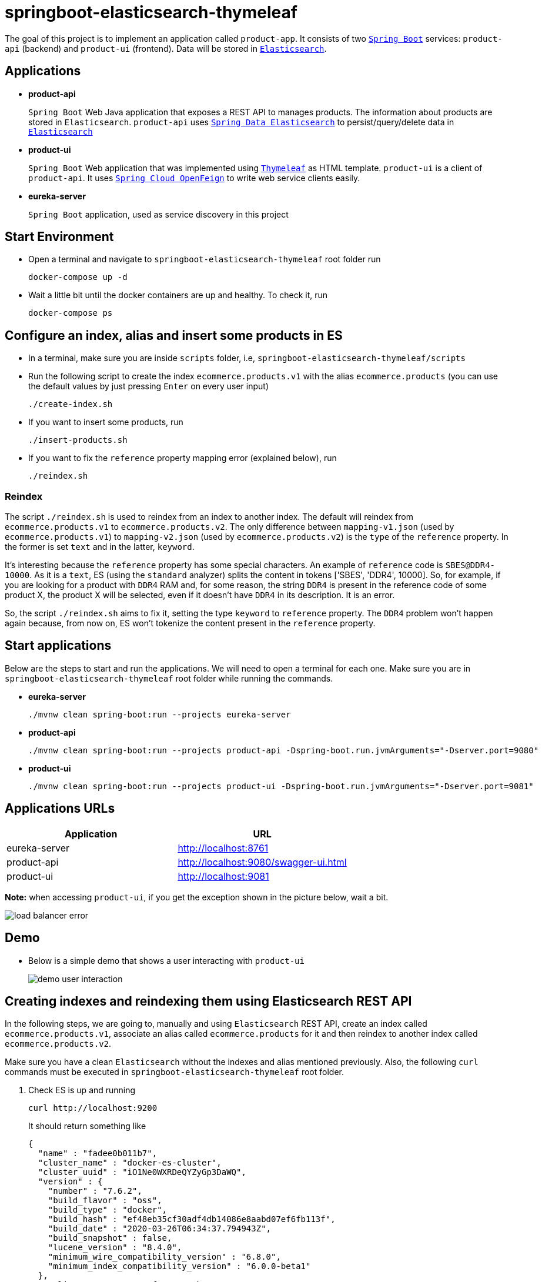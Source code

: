 = springboot-elasticsearch-thymeleaf

The goal of this project is to implement an application called `product-app`. It consists of two https://docs.spring.io/spring-boot/docs/current/reference/htmlsingle/[`Spring Boot`] services: `product-api` (backend) and `product-ui` (frontend). Data will be stored in https://www.elastic.co/products/elasticsearch[`Elasticsearch`].

== Applications

* **product-api**
+
`Spring Boot` Web Java application that exposes a REST API to manages products. The information about products are stored in `Elasticsearch`. `product-api` uses https://docs.spring.io/spring-data/elasticsearch/docs/current/reference/html/[`Spring Data Elasticsearch`] to persist/query/delete data in https://www.elastic.co/products/elasticsearch[`Elasticsearch`]

* **product-ui**
+
`Spring Boot` Web application that was implemented using https://www.thymeleaf.org/[`Thymeleaf`] as HTML template. `product-ui` is a client of `product-api`. It uses https://cloud.spring.io/spring-cloud-static/spring-cloud-openfeign/current/reference/html/[`Spring Cloud OpenFeign`] to write web service clients easily.

* **eureka-server**
+
`Spring Boot` application, used as service discovery in this project

== Start Environment

* Open a terminal and navigate to `springboot-elasticsearch-thymeleaf` root folder run
+
[source]
----
docker-compose up -d
----

* Wait a little bit until the docker containers are up and healthy. To check it, run
+
[source]
----
docker-compose ps
----

== Configure an index, alias and insert some products in ES

* In a terminal, make sure you are inside `scripts` folder, i.e, `springboot-elasticsearch-thymeleaf/scripts`

* Run the following script to create the index `ecommerce.products.v1` with the alias `ecommerce.products` (you can use the default values by just pressing `Enter` on every user input)
+
[source]
----
./create-index.sh
----

* If you want to insert some products, run
+
[source]
----
./insert-products.sh
----

* If you want to fix the `reference` property mapping error (explained below), run
+
[source]
----
./reindex.sh
----

=== Reindex

The script `./reindex.sh` is used to reindex from an index to another index. The default will reindex from `ecommerce.products.v1` to `ecommerce.products.v2`. The only difference between `mapping-v1.json` (used by `ecommerce.products.v1`) to `mapping-v2.json` (used by `ecommerce.products.v2`) is the `type` of the `reference` property. In the former is set `text` and in the latter, `keyword`.

It's interesting because the `reference` property has some special characters. An example of `reference` code is `SBES@DDR4-10000`. As it is a `text`, ES (using the `standard` analyzer) splits the content in tokens ['SBES', 'DDR4', 10000]. So, for example, if you are looking for a product with `DDR4` RAM and, for some reason, the string `DDR4` is present in the reference code of some product X, the product X will be selected, even if it doesn't have `DDR4` in its description. It is an error.

So, the script `./reindex.sh` aims to fix it, setting the type `keyword` to `reference` property. The `DDR4` problem won't happen again because, from now on, ES won't tokenize the content present in the `reference` property.

== Start applications

Below are the steps to start and run the applications. We will need to open a terminal for each one. Make sure you are in `springboot-elasticsearch-thymeleaf` root folder while running the commands.

* **eureka-server**
+
[source]
----
./mvnw clean spring-boot:run --projects eureka-server
----

* **product-api**
+
[source]
----
./mvnw clean spring-boot:run --projects product-api -Dspring-boot.run.jvmArguments="-Dserver.port=9080"
----

* **product-ui**
+
[source]
----
./mvnw clean spring-boot:run --projects product-ui -Dspring-boot.run.jvmArguments="-Dserver.port=9081"
----

== Applications URLs

|===
|Application |URL

|eureka-server
|http://localhost:8761

|product-api
|http://localhost:9080/swagger-ui.html

|product-ui
|http://localhost:9081
|===

*Note:* when accessing `product-ui`, if you get the exception shown in the picture below, wait a bit.

image::images/load-balancer-error.png[]

== Demo

* Below is a simple demo that shows a user interacting with `product-ui`
+
image::images/demo-user-interaction.gif[]

== Creating indexes and reindexing them using Elasticsearch REST API

In the following steps, we are going to, manually and using `Elasticsearch` REST API, create an index called `ecommerce.products.v1`, associate an alias called `ecommerce.products` for it and then reindex to another index called `ecommerce.products.v2`.

Make sure you have a clean `Elasticsearch` without the indexes and alias mentioned previously. Also, the following `curl` commands must be executed in `springboot-elasticsearch-thymeleaf` root folder.

. Check ES is up and running
+
[source]
----
curl http://localhost:9200
----
+
It should return something like
+
[source]
----
{
  "name" : "fadee0b011b7",
  "cluster_name" : "docker-es-cluster",
  "cluster_uuid" : "iO1Ne0WXRDeQYZyGp3DaWQ",
  "version" : {
    "number" : "7.6.2",
    "build_flavor" : "oss",
    "build_type" : "docker",
    "build_hash" : "ef48eb35cf30adf4db14086e8aabd07ef6fb113f",
    "build_date" : "2020-03-26T06:34:37.794943Z",
    "build_snapshot" : false,
    "lucene_version" : "8.4.0",
    "minimum_wire_compatibility_version" : "6.8.0",
    "minimum_index_compatibility_version" : "6.0.0-beta1"
  },
  "tagline" : "You Know, for Search"
}
----

. Create `ecommerce.products.v1` index
+
[source]
----
curl -X PUT localhost:9200/ecommerce.products.v1 -H "Content-Type: application/json" -d @scripts/mapping-v1.json
----
+
It should return
+
[source]
----
{ "acknowledged":true, "shards_acknowledged":true, "index":"ecommerce.products.v1" }
----

. Check indexes
+
[source]
----
curl http://localhost:9200/_cat/indices?v
----
+
It should return something like
+
[source]
----
health status index                 uuid                   pri rep docs.count docs.deleted store.size pri.store.size
yellow open   ecommerce.products.v1 1B3JXm6zQnKolob4mtwRUg   1   1          0            0       230b           230b
----

. Check `ecommerce.products.v1` index mapping
+
[source]
----
curl http://localhost:9200/ecommerce.products.v1/_mapping
----
+
It should return
+
[source]
----
{
  "ecommerce.products.v1": {
    "mappings": {
      "properties": {
        "categories": { "type": "keyword" },
        "created": { "type": "date", "format": "strict_date_time_no_millis||yyyy-MM-dd'T'HH:mmZZ" },
        "description": { "type": "text" },
        "name": { "type": "text" },
        "price": { "type": "float" },
        "reference": { "type": "text" },
        "reviews": {
          "properties": {
            "comment": { "type": "text" },
            "created": { "type": "date", "format": "strict_date_time_no_millis||yyyy-MM-dd'T'HH:mmZZ" },
            "stars": { "type": "short" }
          }
        }
      }
    }
  }
}
----

. Create alias for `ecommerce.products.v1` index
+
[source]
----
curl -X POST localhost:9200/_aliases -H 'Content-Type: application/json' \
     -d '{ "actions": [{ "add": {"alias": "ecommerce.products", "index": "ecommerce.products.v1" }}]}'
----
+
It should return
+
[source]
----
{ "acknowledged":true }
----

. Check aliases
+
[source]
----
curl http://localhost:9200/_aliases
----
+
It should return
+
[source]
----
{
  "ecommerce.products.v1": { "aliases": { "ecommerce.products": {} } }
}
----

. Create `ecommerce.products.v2` index
+
[source]
----
curl -X PUT localhost:9200/ecommerce.products.v2 -H "Content-Type: application/json" -d @scripts/mapping-v2.json
----
+
It should return
+
[source]
----
{ "acknowledged":true, "shards_acknowledged":true, "index":"ecommerce.products.v2" }
----
+
Checking indexes again
+
[source]
----
curl http://localhost:9200/_cat/indices?v
----
+
It should return something like
+
[source]
----
health status index                 uuid                   pri rep docs.count docs.deleted store.size pri.store.size
yellow open   ecommerce.products.v2 Iq0adLgEQSaCTIOISIW4DA   1   1          0            0       230b           230b
yellow open   ecommerce.products.v1 1B3JXm6zQnKolob4mtwRUg   1   1          0            0       283b           283b
----

. Reindex from `ecommerce.products.v1` to `ecommerce.products.v2`
+
[source]
----
curl -X POST localhost:9200/_reindex -H 'Content-Type: application/json' \
     -d '{ "source": { "index": "ecommerce.products.v1" }, "dest": { "index": "ecommerce.products.v2" }}'
----
+
It should return something like
+
[source]
----
{
  "took": 86,
  "timed_out": false,
  "total": 0,
  "updated": 0,
  "created": 0,
  "deleted": 0,
  "batches": 0,
  "version_conflicts": 0,
  "noops": 0,
  "retries": { "bulk": 0, "search": 0 },
  "throttled_millis": 0,
  "requests_per_second": -1.0,
  "throttled_until_millis": 0,
  "failures": []
}
----

. Adjust alias after reindex from `ecommerce.products.v1` to `ecommerce.products.v2`
+
[source]
----
curl -X POST localhost:9200/_aliases -H 'Content-Type: application/json' \
     -d '{ "actions": [{ "remove": {"alias": "ecommerce.products", "index": "ecommerce.products.v1" }}, { "add": {"alias": "ecommerce.products", "index": "ecommerce.products.v2" }}]}'
----
+
It should return
+
[source]
----
{ "acknowledged":true }
----
+
Checking aliases again
+
[source]
----
curl http://localhost:9200/_aliases
----
+
It should return something like
+
[source]
----
{
  "ecommerce.products.v1": { "aliases": {} },
  "ecommerce.products.v2": { "aliases": { "ecommerce.products": {} } }
}
----

. Delete `ecommerce.products.v1` index
+
[source]
----
curl -X DELETE http://localhost:9200/ecommerce.products.v1
----
+
It should return
+
[source]
----
{ "acknowledged":true }
----
+
Checking aliases again
+
[source]
----
curl http://localhost:9200/_aliases
----
+
It should return
+
[source]
----
{
  "ecommerce.products.v2": { "aliases": { "ecommerce.products": {} } }
}
----

. Simple search
+
[source]
----
curl http://localhost:9200/ecommerce.products/_search
----
+
It should return something like
+
[source]
----
{
  "took": 1,
  "timed_out": false,
  "_shards": { "total": 1, "successful": 1, "skipped": 0, "failed": 0 },
  "hits": {
    "total": { "value": 0, "relation": "eq" },
    "max_score": null,
    "hits": []
  }
}
----
+
> As I don't have any products, the `hits` array field is empty

== Shutdown

* Go to `eureka-server`, `product-api` and `product-ui` terminals and press `Ctrl+C`

* In a terminal, make sure you are in `springboot-elasticsearch-thymeleaf` root folder and run the command below to stop and remove docker-compose containers, networks and volumes
+
[source]
----
docker-compose down -v
----

== TODO

* FIX: in `ProductServiceImpl`, the call `return productRepository.search(query)` in `search` method is deprecated
* add some Ajax calls, for example, when adding a comment, so the page doesn't need to be refreshed (https://grokonez.com/java-integration/integrate-jquery-ajax-post-get-spring-boot-web-service);
* add pagination. now, it is just returning all products;
* add functionality to delete products;

== Reference

* https://www.baeldung.com/spring-cloud-netflix-eureka
* https://dzone.com/articles/microservice-architecture-with-spring-cloud-and-do
* https://www.digit.in/laptops-reviews
